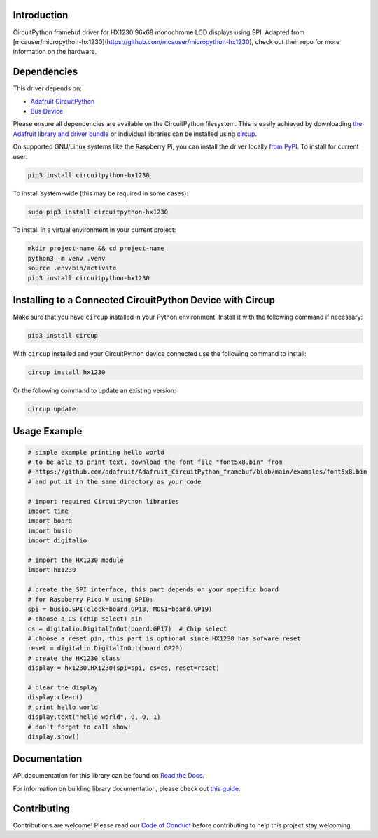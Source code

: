 Introduction
============


.. image:: https://readthedocs.org/projects/circuitpython-hx1230/badge/?version=latest
    :target: https://circuitpython-hx1230.readthedocs.io/
    :alt: Documentation Status



.. image:: https://img.shields.io/discord/327254708534116352.svg
    :target: https://adafru.it/discord
    :alt: Discord


.. image:: https://github.com/mlg556/CircuitPython_HX1230/workflows/Build%20CI/badge.svg
    :target: https://github.com/mlg556/CircuitPython_HX1230/actions
    :alt: Build Status


.. image:: https://img.shields.io/badge/code%20style-black-000000.svg
    :target: https://github.com/psf/black
    :alt: Code Style: Black

CircuitPython framebuf driver for HX1230 96x68 monochrome LCD displays using SPI. Adapted from [mcauser/micropython-hx1230](https://github.com/mcauser/micropython-hx1230), check out their repo for more information on the hardware.


Dependencies
=============
This driver depends on:

* `Adafruit CircuitPython <https://github.com/adafruit/circuitpython>`_
* `Bus Device <https://github.com/adafruit/Adafruit_CircuitPython_BusDevice>`_

Please ensure all dependencies are available on the CircuitPython filesystem.
This is easily achieved by downloading
`the Adafruit library and driver bundle <https://circuitpython.org/libraries>`_
or individual libraries can be installed using
`circup <https://github.com/adafruit/circup>`_.

On supported GNU/Linux systems like the Raspberry Pi, you can install the driver locally `from
PyPI <https://pypi.org/project/circuitpython-hx1230/>`_.
To install for current user:

.. code-block:: shell

    pip3 install circuitpython-hx1230

To install system-wide (this may be required in some cases):

.. code-block:: shell

    sudo pip3 install circuitpython-hx1230

To install in a virtual environment in your current project:

.. code-block:: shell

    mkdir project-name && cd project-name
    python3 -m venv .venv
    source .env/bin/activate
    pip3 install circuitpython-hx1230

Installing to a Connected CircuitPython Device with Circup
==========================================================

Make sure that you have ``circup`` installed in your Python environment.
Install it with the following command if necessary:

.. code-block:: shell

    pip3 install circup

With ``circup`` installed and your CircuitPython device connected use the
following command to install:

.. code-block:: shell

    circup install hx1230

Or the following command to update an existing version:

.. code-block:: shell

    circup update

Usage Example
=============

.. code-block:: python
    
    # simple example printing hello world
    # to be able to print text, download the font file "font5x8.bin" from
    # https://github.com/adafruit/Adafruit_CircuitPython_framebuf/blob/main/examples/font5x8.bin
    # and put it in the same directory as your code

    # import required CircuitPython libraries
    import time
    import board
    import busio
    import digitalio

    # import the HX1230 module
    import hx1230

    # create the SPI interface, this part depends on your specific board
    # for Raspberry Pico W using SPI0:
    spi = busio.SPI(clock=board.GP18, MOSI=board.GP19)
    # choose a CS (chip select) pin
    cs = digitalio.DigitalInOut(board.GP17)  # Chip select
    # choose a reset pin, this part is optional since HX1230 has sofware reset
    reset = digitalio.DigitalInOut(board.GP20)
    # create the HX1230 class
    display = hx1230.HX1230(spi=spi, cs=cs, reset=reset)

    # clear the display
    display.clear()
    # print hello world
    display.text("hello world", 0, 0, 1)
    # don't forget to call show!
    display.show()

Documentation
=============
API documentation for this library can be found on `Read the Docs <https://circuitpython-hx1230.readthedocs.io/>`_.

For information on building library documentation, please check out
`this guide <https://learn.adafruit.com/creating-and-sharing-a-circuitpython-library/sharing-our-docs-on-readthedocs#sphinx-5-1>`_.

Contributing
============

Contributions are welcome! Please read our `Code of Conduct
<https://github.com/mlg556/CircuitPython_HX1230/blob/HEAD/CODE_OF_CONDUCT.md>`_
before contributing to help this project stay welcoming.

